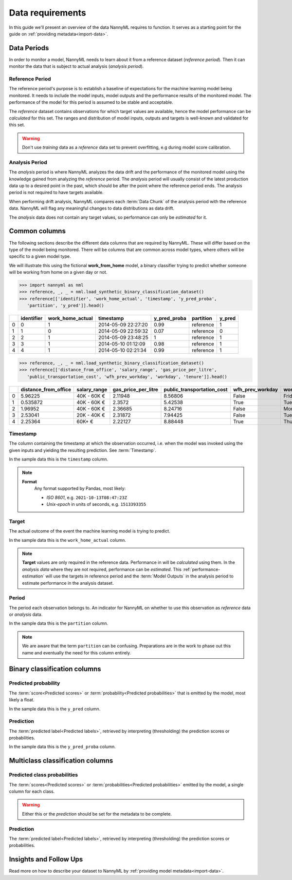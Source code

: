 .. _data_requirements:

==================
Data requirements
==================

In this guide we'll present an overview of the data NannyML requires to function.
It serves as a starting point for the guide on :ref:`providing metadata<import-data>`.

.. _data-drift-periods:

Data Periods
------------

In order to monitor a model, NannyML needs to learn about it from a reference dataset (*reference period*).
Then it can monitor the data that is subject to actual analysis (*analysis period*).

Reference Period
^^^^^^^^^^^^^^^^

The reference period's purpose is to establish a baseline of expectations for the machine
learning model being monitored. It needs to include the model inputs, model outputs and
the performance results of the monitored model. The performance of the model for this period is assumed
to be stable and acceptable.

The *reference* dataset contains observations for which target values
are available, hence the model performance can be *calculated* for this set.
The ranges and distribution of model inputs, outputs and targets is well-known and validated for this set.

.. warning::
    Don't use *training* data as a *reference* data set to prevent overfitting, e.g during model score calibration.


Analysis Period
^^^^^^^^^^^^^^^

The *analysis* period is where NannyML analyzes the data drift and the performance of the monitored
model using the knowledge gained from analyzing the *reference* period.
The *analysis* period will usually consist of the latest production data up to a desired point in
the past, which should be after the point where the reference period ends.
The analysis period is not required to have targets available.

When performing drift analysis, NannyML compares each :term:`Data Chunk` of the analysis period
with the reference data. NannyML will flag any meaningful changes to data distributions as data drift.

The *analysis* data does not contain any target values, so performance can only be *estimated* for it.


Common columns
--------------

The following sections describe the different data columns that are required by NannyML. These will differ based on
the type of the model being monitored. There will be columns that are common across model types, where others will
be specific to a given model type.

We will illustrate this using the fictional **work_from_home** model,
a binary classifier trying to predict whether someone will be working from home on a given day or not.


.. code-block:: python

    >>> import nannyml as nml
    >>> reference, _, _ = nml.load_synthetic_binary_classification_dataset()
    >>> reference[['identifier', 'work_home_actual', 'timestamp', 'y_pred_proba',
       'partition', 'y_pred']].head()

+----+--------------+--------------------+---------------------+----------------+-------------+----------+
|    |   identifier |   work_home_actual | timestamp           |   y_pred_proba | partition   |   y_pred |
+====+==============+====================+=====================+================+=============+==========+
|  0 |            0 |                  1 | 2014-05-09 22:27:20 |           0.99 | reference   |        1 |
+----+--------------+--------------------+---------------------+----------------+-------------+----------+
|  1 |            1 |                  0 | 2014-05-09 22:59:32 |           0.07 | reference   |        0 |
+----+--------------+--------------------+---------------------+----------------+-------------+----------+
|  2 |            2 |                  1 | 2014-05-09 23:48:25 |           1    | reference   |        1 |
+----+--------------+--------------------+---------------------+----------------+-------------+----------+
|  3 |            3 |                  1 | 2014-05-10 01:12:09 |           0.98 | reference   |        1 |
+----+--------------+--------------------+---------------------+----------------+-------------+----------+
|  4 |            4 |                  1 | 2014-05-10 02:21:34 |           0.99 | reference   |        1 |
+----+--------------+--------------------+---------------------+----------------+-------------+----------+

.. code-block:: python

    >>> reference, _, _ = nml.load_synthetic_binary_classification_dataset()
    >>> reference[['distance_from_office', 'salary_range', 'gas_price_per_litre',
       'public_transportation_cost', 'wfh_prev_workday', 'workday', 'tenure']].head()

+----+------------------------+----------------+-----------------------+------------------------------+--------------------+-----------+----------+
|    |   distance_from_office | salary_range   |   gas_price_per_litre |   public_transportation_cost | wfh_prev_workday   | workday   |   tenure |
+====+========================+================+=======================+==============================+====================+===========+==========+
|  0 |               5.96225  | 40K - 60K €    |               2.11948 |                      8.56806 | False              | Friday    | 0.212653 |
+----+------------------------+----------------+-----------------------+------------------------------+--------------------+-----------+----------+
|  1 |               0.535872 | 40K - 60K €    |               2.3572  |                      5.42538 | True               | Tuesday   | 4.92755  |
+----+------------------------+----------------+-----------------------+------------------------------+--------------------+-----------+----------+
|  2 |               1.96952  | 40K - 60K €    |               2.36685 |                      8.24716 | False              | Monday    | 0.520817 |
+----+------------------------+----------------+-----------------------+------------------------------+--------------------+-----------+----------+
|  3 |               2.53041  | 20K - 40K €    |               2.31872 |                      7.94425 | False              | Tuesday   | 0.453649 |
+----+------------------------+----------------+-----------------------+------------------------------+--------------------+-----------+----------+
|  4 |               2.25364  | 60K+ €         |               2.22127 |                      8.88448 | True               | Thursday  | 5.69526  |
+----+------------------------+----------------+-----------------------+------------------------------+--------------------+-----------+----------+


Timestamp
^^^^^^^^^^^^

The column containing the timestamp at which the observation occurred, i.e. when the model was invoked
using the given inputs and yielding the resulting prediction. See :term:`Timestamp`.

In the sample data this is the ``timestamp`` column.

.. note::
    **Format**
        Any format supported by Pandas, most likely:

        - *ISO 8601*, e.g. ``2021-10-13T08:47:23Z``
        - *Unix-epoch* in units of seconds, e.g. ``1513393355``

Target
^^^^^^

The actual outcome of the event the machine learning model is trying to predict.

In the sample data this is the ``work_home_actual`` column.

.. note::
    **Target** values are only required in the reference data.
    Performance in will be *calculated* using them.
    In the *analysis data* where they are not required, performance can be *estimated*. This :ref:`performance-estimation`
    will use the targets in reference period and the :term:`Model Outputs`
    in the analysis period to estimate performance in the analysis dataset.

Period
^^^^^^

The period each observation belongs to. An indicator for NannyML on whether to use this observation as
*reference* data or *analysis* data.

In the sample data this is the ``partition`` column.

.. note::
    We are aware that the term ``partition`` can be confusing. Preparations are in the work to phase out this name
    and eventually the need for this column entirely.

Binary classification columns
-----------------------------

Predicted probability
^^^^^^^^^^^^^^^^^^^^^

The :term:`score<Predicted scores>` or :term:`probability<Predicted probabilities>` that is emitted by the model, most likely a float.

In the sample data this is the ``y_pred`` column.


Prediction
^^^^^^^^^^

The :term:`predicted label<Predicted labels>`, retrieved by interpreting (thresholding) the prediction scores or probabilities.

In the sample data this is the ``y_pred_proba`` column.


Multiclass classification columns
---------------------------------

Predicted class probabilities
^^^^^^^^^^^^^^^^^^^^^^^^^^^^^

The :term:`scores<Predicted scores>` or :term:`probabilities<Predicted probabilities>` emitted by the model, a single
column for each class.

.. warning::
    Either this or the *prediction* should be set for the metadata to be complete.


Prediction
^^^^^^^^^^

The :term:`predicted label<Predicted labels>`, retrieved by interpreting (thresholding) the prediction scores or probabilities.


Insights and Follow Ups
-----------------------

Read more on how to describe your dataset to NannyML by :ref:`providing model metadata<import-data>`.
